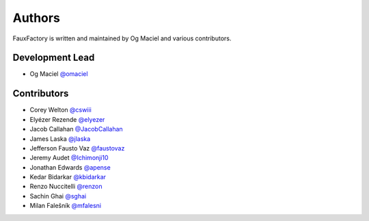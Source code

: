 Authors
=======

FauxFactory is written and maintained by Og Maciel and various
contributors.

Development Lead
----------------

- Og Maciel `@omaciel <https://github.com/omaciel/>`_

Contributors
------------

- Corey Welton `@cswiii <https://github.com/cswiii/>`_
- Elyézer Rezende `@elyezer <https://github.com/elyezer/>`_
- Jacob Callahan `@JacobCallahan <https://github.com/JacobCallahan>`_
- James Laska `@jlaska <https://github.com/jlaska>`_
- Jefferson Fausto Vaz `@faustovaz <https://github.com/faustovaz/>`_
- Jeremy Audet `@Ichimonji10 <https://github.com/Ichimonji10/>`_
- Jonathan Edwards `@apense <https://github.com/apense/>`_
- Kedar Bidarkar  `@kbidarkar <https://github.com/kbidarkar/>`_
- Renzo Nuccitelli `@renzon <https://github.com/renzon>`_
- Sachin Ghai `@sghai <https://github.com/sghai/>`_
- Milan Falešník `@mfalesni <https://github.com/mfalesni/>`_
